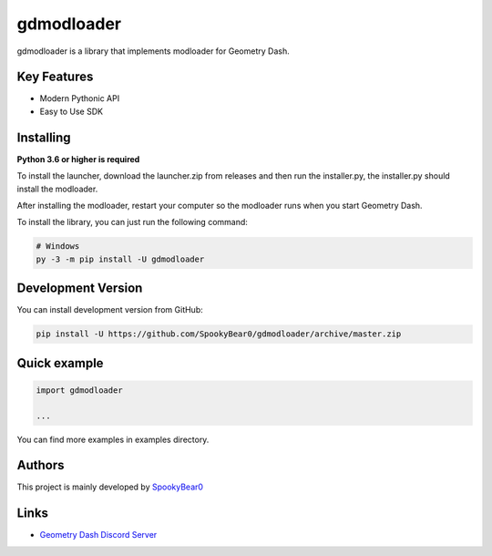 gdmodloader
============

.. image:: https://img.shields.io/badge/License-MIT-green.svg
    :target: https://opensource.org/licenses/MIT
    :alt: Project License

.. image:: https://img.shields.io/pypi/v/gdmodloader.svg
    :target: https://pypi.python.org/pypi/gdmodloader
    :alt: PyPI Library Version

.. image:: https://img.shields.io/pypi/pyversions/gdmodloader.svg
    :target: https://pypi.python.org/pypi/gdmodloader
    :alt: Required Python Versions

.. image:: https://img.shields.io/pypi/status/gdmodloader.svg
    :target: https://github.com/SpookyBear0/gdmodloader/blob/master/gdmodloader
    :alt: Project Development Status

.. image:: https://img.shields.io/pypi/dw/gdmodloader.svg
    :target: https://pypi.python.org/pypi/gdmodloader
    :alt: Library Downloads/Week

.. image:: https://readthedocs.org/projects/gdmodloader/badge/?version=latest
    :target: https://gdmodloader.readthedocs.io/en/latest/?badge=latest
    :alt: Documentation Status

gdmodloader is a library that implements modloader for Geometry Dash.

Key Features
------------

- Modern Pythonic API
- Easy to Use SDK

Installing
----------

**Python 3.6 or higher is required**

To install the launcher, download the launcher.zip from releases and then run the installer.py, the installer.py should install the modloader.

After installing the modloader, restart your computer so the modloader runs when you start Geometry Dash.

To install the library, you can just run the following command:

.. code:: sh

    # Windows
    py -3 -m pip install -U gdmodloader

Development Version
-------------------

You can install development version from GitHub:

.. code:: sh

    pip install -U https://github.com/SpookyBear0/gdmodloader/archive/master.zip

Quick example
-------------

.. code:: python

    import gdmodloader

    ...

You can find more examples in examples directory.

Authors
-------

This project is mainly developed by `SpookyBear0 <https://github.com/SpookyBear0>`_

Links
-----

- `Geometry Dash Discord Server <https://discord.gg/xkgrP29>`_
